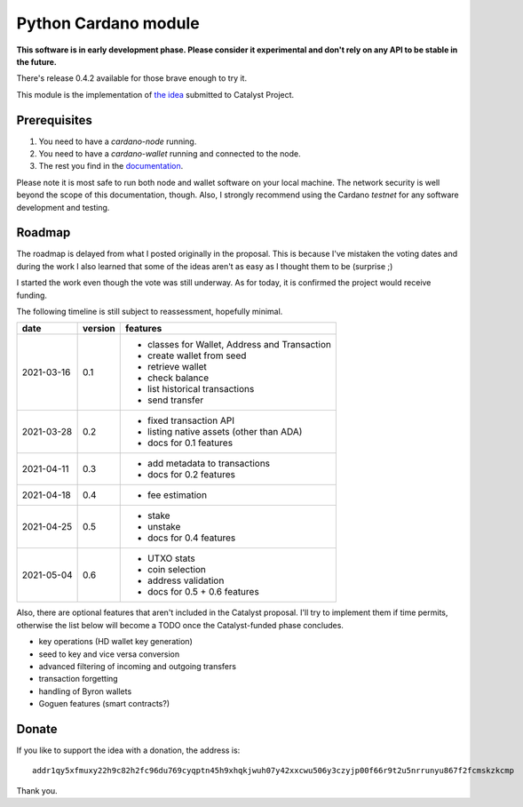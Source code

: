 Python Cardano module
=====================

**This software is in early development phase. Please consider it experimental and don't rely on any
API to be stable in the future.**

There's release 0.4.2 available for those brave enough to try it.

This module is the implementation of `the idea`_ submitted to Catalyst Project.

.. _`the idea`: https://cardano.ideascale.com/a/dtd/Python-module/333770-48088

Prerequisites
-------------

1. You need to have a `cardano-node` running.
2. You need to have a `cardano-wallet` running and connected to the node.
3. The rest you find in the `documentation`_.

Please note it is most safe to run both node and wallet software on your local machine. The network
security is well beyond the scope of this documentation, though. Also, I strongly recommend using
the Cardano *testnet* for any software development and testing.

.. _`documentation`: http://cardano-python.readthedocs.io/en/latest/

Roadmap
-------

The roadmap is delayed from what I posted originally in the proposal. This is because I've mistaken
the voting dates and during the work I also learned that some of the ideas aren't as easy as I
thought them to be (surprise ;)

I started the work even though the vote was still underway. As for today, it is confirmed the
project would receive funding.

The following timeline is still subject to reassessment, hopefully minimal.

+------------+---------+--------------------------------------------------------------------------+
| date       | version | features                                                                 |
+============+=========+==========================================================================+
| 2021-03-16 | 0.1     | - classes for Wallet, Address and Transaction                            |
|            |         | - create wallet from seed                                                |
|            |         | - retrieve wallet                                                        |
|            |         | - check balance                                                          |
|            |         | - list historical transactions                                           |
|            |         | - send transfer                                                          |
+------------+---------+--------------------------------------------------------------------------+
| 2021-03-28 | 0.2     | - fixed transaction API                                                  |
|            |         | - listing native assets (other than ADA)                                 |
|            |         | - docs for 0.1 features                                                  |
+------------+---------+--------------------------------------------------------------------------+
| 2021-04-11 | 0.3     | - add metadata to transactions                                           |
|            |         | - docs for 0.2 features                                                  |
+------------+---------+--------------------------------------------------------------------------+
| 2021-04-18 | 0.4     | - fee estimation                                                         |
+------------+---------+--------------------------------------------------------------------------+
| 2021-04-25 | 0.5     | - stake                                                                  |
|            |         | - unstake                                                                |
|            |         | - docs for 0.4 features                                                  |
+------------+---------+--------------------------------------------------------------------------+
| 2021-05-04 | 0.6     | - UTXO stats                                                             |
|            |         | - coin selection                                                         |
|            |         | - address validation                                                     |
|            |         | - docs for 0.5 + 0.6 features                                            |
+------------+---------+--------------------------------------------------------------------------+

Also, there are optional features that aren't included in the Catalyst proposal.
I'll try to implement them if time permits, otherwise the list below will become a TODO once
the Catalyst-funded phase concludes.

- key operations (HD wallet key generation)
- seed to key and vice versa conversion
- advanced filtering of incoming and outgoing transfers
- transaction forgetting
- handling of Byron wallets
- Goguen features (smart contracts?)

Donate
------

If you like to support the idea with a donation, the address is::

    addr1qy5xfmuxy22h9c82h2fc96du769cyqptn45h9xhqkjwuh07y42xxcwu506y3czyjp00f66r9t2u5nrrunyu867f2fcmskzkcmp

.. image:: donate.qr.png

Thank you.
